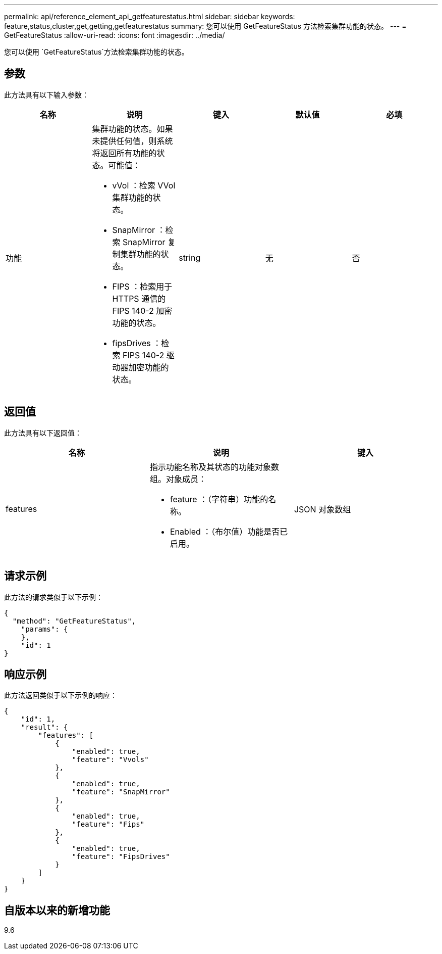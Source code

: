 ---
permalink: api/reference_element_api_getfeaturestatus.html 
sidebar: sidebar 
keywords: feature,status,cluster,get,getting,getfeaturestatus 
summary: 您可以使用 GetFeatureStatus 方法检索集群功能的状态。 
---
= GetFeatureStatus
:allow-uri-read: 
:icons: font
:imagesdir: ../media/


[role="lead"]
您可以使用 `GetFeatureStatus`方法检索集群功能的状态。



== 参数

此方法具有以下输入参数：

|===
| 名称 | 说明 | 键入 | 默认值 | 必填 


 a| 
功能
 a| 
集群功能的状态。如果未提供任何值，则系统将返回所有功能的状态。可能值：

* vVol ：检索 VVol 集群功能的状态。
* SnapMirror ：检索 SnapMirror 复制集群功能的状态。
* FIPS ：检索用于 HTTPS 通信的 FIPS 140-2 加密功能的状态。
* fipsDrives ：检索 FIPS 140-2 驱动器加密功能的状态。

 a| 
string
 a| 
无
 a| 
否

|===


== 返回值

此方法具有以下返回值：

|===
| 名称 | 说明 | 键入 


 a| 
features
 a| 
指示功能名称及其状态的功能对象数组。对象成员：

* feature ：（字符串）功能的名称。
* Enabled ：（布尔值）功能是否已启用。

 a| 
JSON 对象数组

|===


== 请求示例

此方法的请求类似于以下示例：

[listing]
----
{
  "method": "GetFeatureStatus",
    "params": {
    },
    "id": 1
}
----


== 响应示例

此方法返回类似于以下示例的响应：

[listing]
----
{
    "id": 1,
    "result": {
        "features": [
            {
                "enabled": true,
                "feature": "Vvols"
            },
            {
                "enabled": true,
                "feature": "SnapMirror"
            },
            {
                "enabled": true,
                "feature": "Fips"
            },
            {
                "enabled": true,
                "feature": "FipsDrives"
            }
        ]
    }
}
----


== 自版本以来的新增功能

9.6
